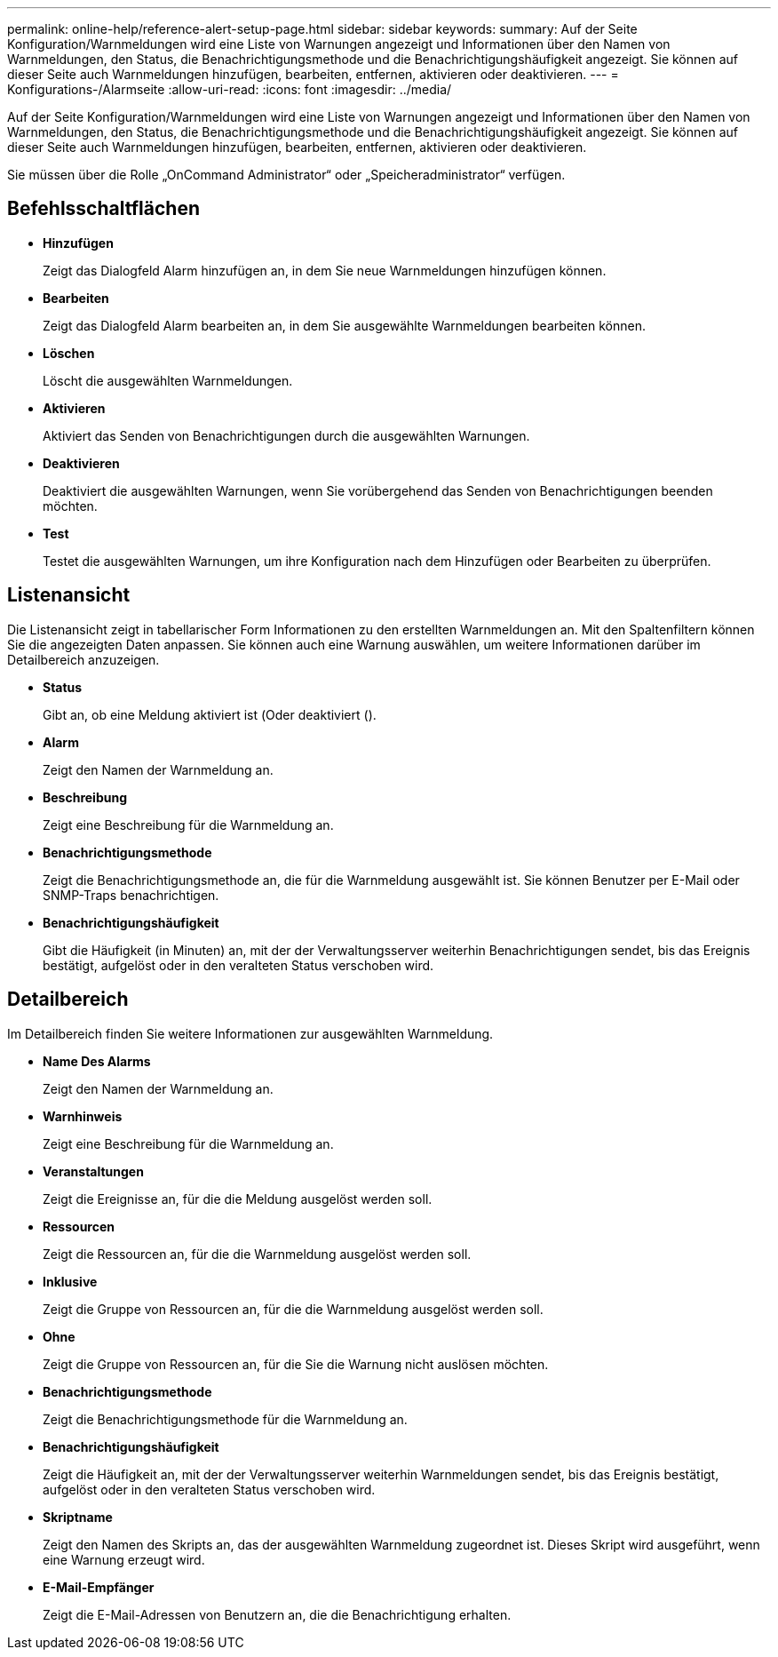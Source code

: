 ---
permalink: online-help/reference-alert-setup-page.html 
sidebar: sidebar 
keywords:  
summary: Auf der Seite Konfiguration/Warnmeldungen wird eine Liste von Warnungen angezeigt und Informationen über den Namen von Warnmeldungen, den Status, die Benachrichtigungsmethode und die Benachrichtigungshäufigkeit angezeigt. Sie können auf dieser Seite auch Warnmeldungen hinzufügen, bearbeiten, entfernen, aktivieren oder deaktivieren. 
---
= Konfigurations-/Alarmseite
:allow-uri-read: 
:icons: font
:imagesdir: ../media/


[role="lead"]
Auf der Seite Konfiguration/Warnmeldungen wird eine Liste von Warnungen angezeigt und Informationen über den Namen von Warnmeldungen, den Status, die Benachrichtigungsmethode und die Benachrichtigungshäufigkeit angezeigt. Sie können auf dieser Seite auch Warnmeldungen hinzufügen, bearbeiten, entfernen, aktivieren oder deaktivieren.

Sie müssen über die Rolle „OnCommand Administrator“ oder „Speicheradministrator“ verfügen.



== Befehlsschaltflächen

* *Hinzufügen*
+
Zeigt das Dialogfeld Alarm hinzufügen an, in dem Sie neue Warnmeldungen hinzufügen können.

* *Bearbeiten*
+
Zeigt das Dialogfeld Alarm bearbeiten an, in dem Sie ausgewählte Warnmeldungen bearbeiten können.

* *Löschen*
+
Löscht die ausgewählten Warnmeldungen.

* *Aktivieren*
+
Aktiviert das Senden von Benachrichtigungen durch die ausgewählten Warnungen.

* *Deaktivieren*
+
Deaktiviert die ausgewählten Warnungen, wenn Sie vorübergehend das Senden von Benachrichtigungen beenden möchten.

* *Test*
+
Testet die ausgewählten Warnungen, um ihre Konfiguration nach dem Hinzufügen oder Bearbeiten zu überprüfen.





== Listenansicht

Die Listenansicht zeigt in tabellarischer Form Informationen zu den erstellten Warnmeldungen an. Mit den Spaltenfiltern können Sie die angezeigten Daten anpassen. Sie können auch eine Warnung auswählen, um weitere Informationen darüber im Detailbereich anzuzeigen.

* *Status*
+
Gibt an, ob eine Meldung aktiviert ist (image:../media/alert-status-enabled.gif[""]Oder deaktiviert (image:../media/alert-status-disabled.gif[""]).

* *Alarm*
+
Zeigt den Namen der Warnmeldung an.

* *Beschreibung*
+
Zeigt eine Beschreibung für die Warnmeldung an.

* *Benachrichtigungsmethode*
+
Zeigt die Benachrichtigungsmethode an, die für die Warnmeldung ausgewählt ist. Sie können Benutzer per E-Mail oder SNMP-Traps benachrichtigen.

* *Benachrichtigungshäufigkeit*
+
Gibt die Häufigkeit (in Minuten) an, mit der der Verwaltungsserver weiterhin Benachrichtigungen sendet, bis das Ereignis bestätigt, aufgelöst oder in den veralteten Status verschoben wird.





== Detailbereich

Im Detailbereich finden Sie weitere Informationen zur ausgewählten Warnmeldung.

* *Name Des Alarms*
+
Zeigt den Namen der Warnmeldung an.

* *Warnhinweis*
+
Zeigt eine Beschreibung für die Warnmeldung an.

* *Veranstaltungen*
+
Zeigt die Ereignisse an, für die die Meldung ausgelöst werden soll.

* *Ressourcen*
+
Zeigt die Ressourcen an, für die die Warnmeldung ausgelöst werden soll.

* *Inklusive*
+
Zeigt die Gruppe von Ressourcen an, für die die Warnmeldung ausgelöst werden soll.

* *Ohne*
+
Zeigt die Gruppe von Ressourcen an, für die Sie die Warnung nicht auslösen möchten.

* *Benachrichtigungsmethode*
+
Zeigt die Benachrichtigungsmethode für die Warnmeldung an.

* *Benachrichtigungshäufigkeit*
+
Zeigt die Häufigkeit an, mit der der Verwaltungsserver weiterhin Warnmeldungen sendet, bis das Ereignis bestätigt, aufgelöst oder in den veralteten Status verschoben wird.

* *Skriptname*
+
Zeigt den Namen des Skripts an, das der ausgewählten Warnmeldung zugeordnet ist. Dieses Skript wird ausgeführt, wenn eine Warnung erzeugt wird.

* *E-Mail-Empfänger*
+
Zeigt die E-Mail-Adressen von Benutzern an, die die Benachrichtigung erhalten.


